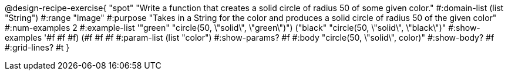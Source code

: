@design-recipe-exercise{ "spot" "Write a function that creates a solid circle of radius 50 of some given color."
  #:domain-list (list "String")
  #:range "Image"
  #:purpose "Takes in a String for the color and produces a solid circle of radius 50 of the given color"
  #:num-examples 2
  #:example-list '(("green" "circle(50, \"solid\", \"green\")")
                   ("black" "circle(50, \"solid\", \"black\")"))
  #:show-examples '((#f #f #f) (#f #f #f))
  #:param-list (list "color")
  #:show-params? #f
  #:body "circle(50, \"solid\", color)"
  #:show-body? #f #:grid-lines? #t }

